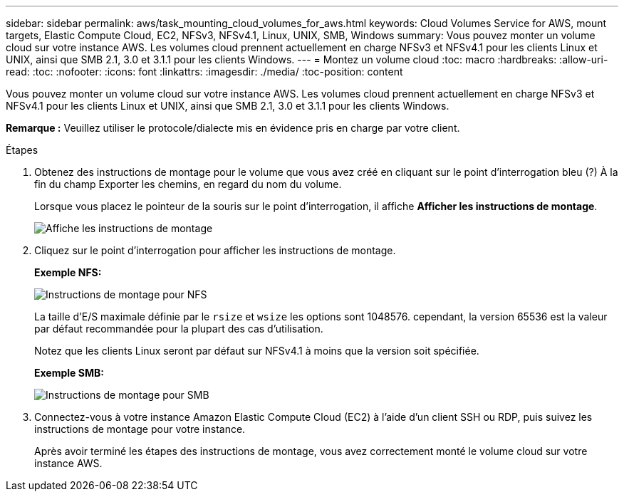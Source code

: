 ---
sidebar: sidebar 
permalink: aws/task_mounting_cloud_volumes_for_aws.html 
keywords: Cloud Volumes Service for AWS, mount targets, Elastic Compute Cloud, EC2, NFSv3, NFSv4.1, Linux, UNIX, SMB, Windows 
summary: Vous pouvez monter un volume cloud sur votre instance AWS. Les volumes cloud prennent actuellement en charge NFSv3 et NFSv4.1 pour les clients Linux et UNIX, ainsi que SMB 2.1, 3.0 et 3.1.1 pour les clients Windows. 
---
= Montez un volume cloud
:toc: macro
:hardbreaks:
:allow-uri-read: 
:toc: 
:nofooter: 
:icons: font
:linkattrs: 
:imagesdir: ./media/
:toc-position: content


[role="lead"]
Vous pouvez monter un volume cloud sur votre instance AWS. Les volumes cloud prennent actuellement en charge NFSv3 et NFSv4.1 pour les clients Linux et UNIX, ainsi que SMB 2.1, 3.0 et 3.1.1 pour les clients Windows.

*Remarque :* Veuillez utiliser le protocole/dialecte mis en évidence pris en charge par votre client.

.Étapes
. Obtenez des instructions de montage pour le volume que vous avez créé en cliquant sur le point d'interrogation bleu (?) À la fin du champ Exporter les chemins, en regard du nom du volume.
+
Lorsque vous placez le pointeur de la souris sur le point d'interrogation, il affiche *Afficher les instructions de montage*.

+
image:diagram_mount_1.png["Affiche les instructions de montage"]

. Cliquez sur le point d'interrogation pour afficher les instructions de montage.
+
*Exemple NFS:*

+
image:diagram_mount_instructions_nfs.png["Instructions de montage pour NFS"]

+
La taille d'E/S maximale définie par le `rsize` et `wsize` les options sont 1048576. cependant, la version 65536 est la valeur par défaut recommandée pour la plupart des cas d'utilisation.

+
Notez que les clients Linux seront par défaut sur NFSv4.1 à moins que la version soit spécifiée.

+
*Exemple SMB:*

+
image:diagram_mount_instructions_smb.png["Instructions de montage pour SMB"]

. Connectez-vous à votre instance Amazon Elastic Compute Cloud (EC2) à l'aide d'un client SSH ou RDP, puis suivez les instructions de montage pour votre instance.
+
Après avoir terminé les étapes des instructions de montage, vous avez correctement monté le volume cloud sur votre instance AWS.


